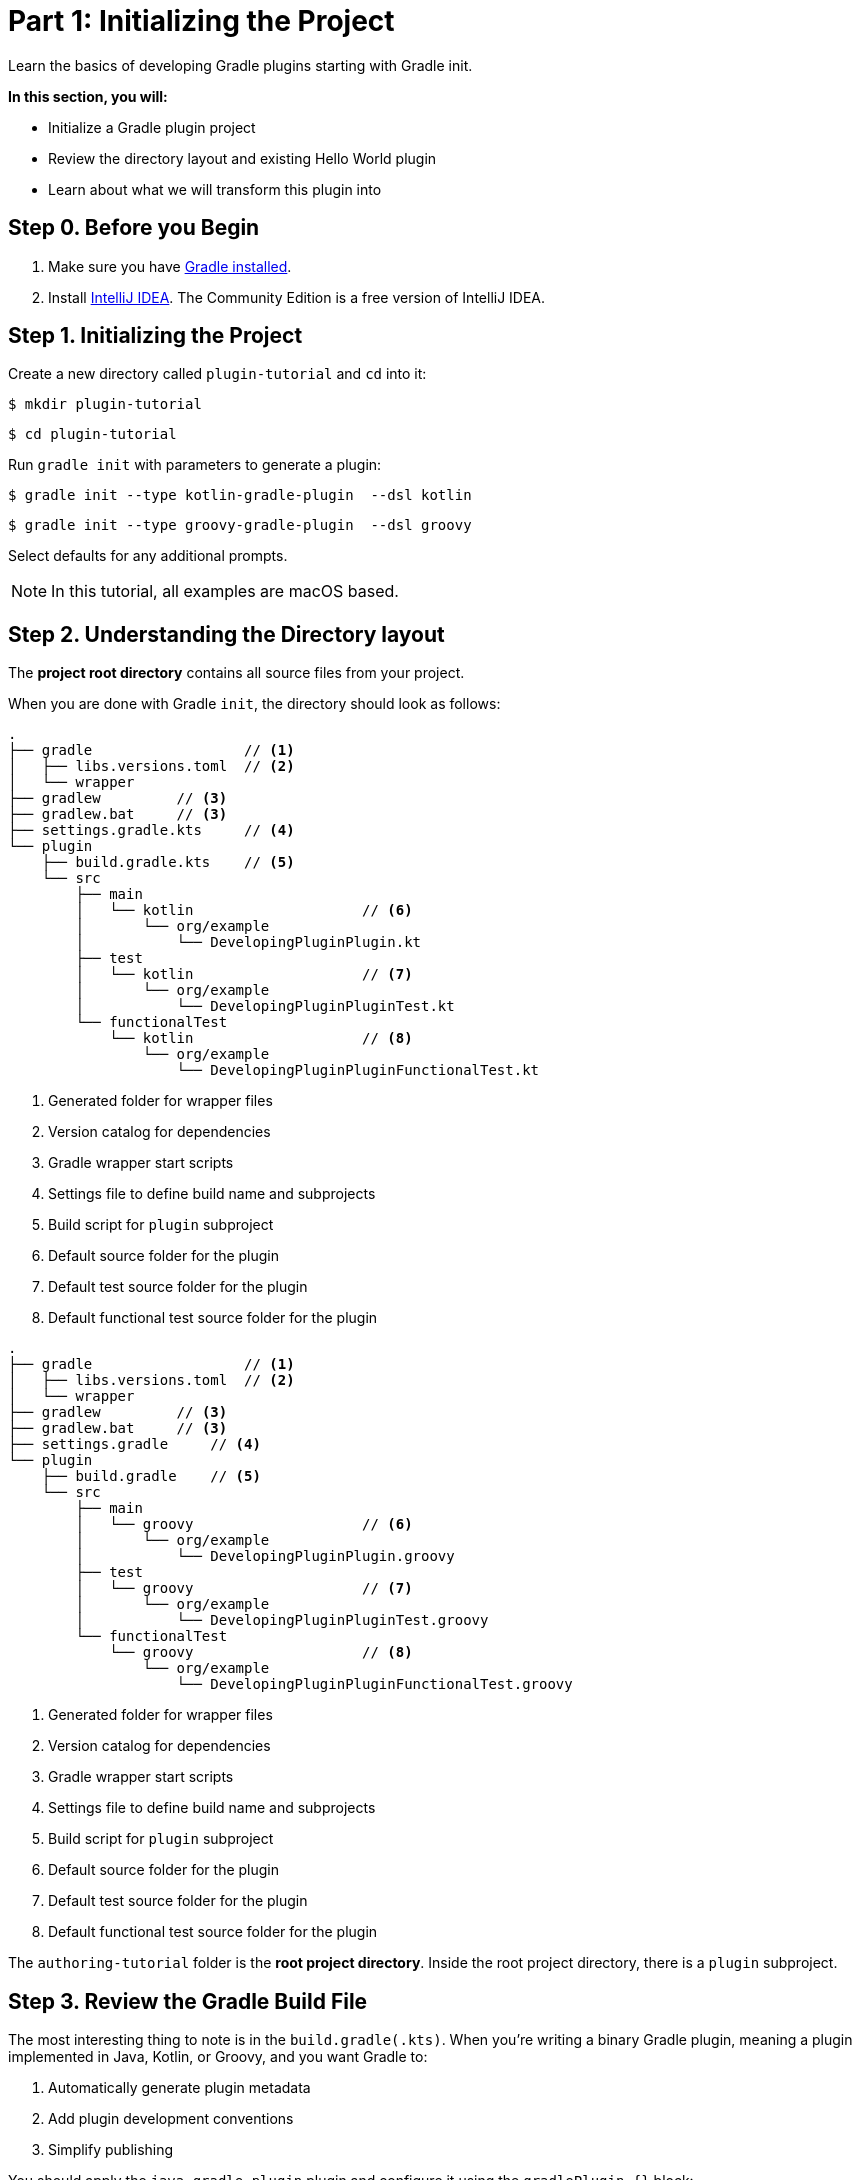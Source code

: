 // Copyright (C) 2025 Gradle, Inc.
//
// Licensed under the Creative Commons Attribution-Noncommercial-ShareAlike 4.0 International License.;
// you may not use this file except in compliance with the License.
// You may obtain a copy of the License at
//
//      https://creativecommons.org/licenses/by-nc-sa/4.0/
//
// Unless required by applicable law or agreed to in writing, software
// distributed under the License is distributed on an "AS IS" BASIS,
// WITHOUT WARRANTIES OR CONDITIONS OF ANY KIND, either express or implied.
// See the License for the specific language governing permissions and
// limitations under the License.

[[part1_gradle_init]]
= Part 1: Initializing the Project

Learn the basics of developing Gradle plugins starting with Gradle init.

****
**In this section, you will:**

- Initialize a Gradle plugin project
- Review the directory layout and existing Hello World plugin
- Learn about what we will transform this plugin into
****

[[part1_begin]]
== Step 0. Before you Begin

1. Make sure you have <<installation.adoc#installation,Gradle installed>>.

2. Install link:https://www.jetbrains.com/idea/download/[IntelliJ IDEA].
The Community Edition is a free version of IntelliJ IDEA.

== Step 1. Initializing the Project

Create a new directory called `plugin-tutorial` and `cd` into it:

[source,text]
----
$ mkdir plugin-tutorial
----
[source,text]
----
$ cd plugin-tutorial
----

Run `gradle init` with parameters to generate a plugin:

[.multi-language-sample]
=====
[source, kotlin]
----
$ gradle init --type kotlin-gradle-plugin  --dsl kotlin
----
=====
[.multi-language-sample]
=====
[source, groovy]
----
$ gradle init --type groovy-gradle-plugin  --dsl groovy
----
=====

Select defaults for any additional prompts.

NOTE: In this tutorial, all examples are macOS based.

== Step 2. Understanding the Directory layout

The *project root directory* contains all source files from your project.

When you are done with Gradle `init`, the directory should look as follows:

[.multi-language-sample]
=====
[source, kotlin]
----
.
├── gradle                  // <1>
│   ├── libs.versions.toml  // <2>
│   └── wrapper
├── gradlew         // <3>
├── gradlew.bat     // <3>
├── settings.gradle.kts     // <4>
└── plugin
    ├── build.gradle.kts    // <5>
    └── src
        ├── main
        │   └── kotlin                    // <6>
        │       └── org/example
        │           └── DevelopingPluginPlugin.kt
        ├── test
        │   └── kotlin                    // <7>
        │       └── org/example
        │           └── DevelopingPluginPluginTest.kt
        └── functionalTest
            └── kotlin                    // <8>
                └── org/example
                    └── DevelopingPluginPluginFunctionalTest.kt
----
<1> Generated folder for wrapper files
<2> Version catalog for dependencies
<3> Gradle wrapper start scripts
<4> Settings file to define build name and subprojects
<5> Build script for `plugin` subproject
<6> Default source folder for the plugin
<7> Default test source folder for the plugin
<8> Default functional test source folder for the plugin
=====
[.multi-language-sample]
=====
[source, groovy]
----
.
├── gradle                  // <1>
│   ├── libs.versions.toml  // <2>
│   └── wrapper
├── gradlew         // <3>
├── gradlew.bat     // <3>
├── settings.gradle     // <4>
└── plugin
    ├── build.gradle    // <5>
    └── src
        ├── main
        │   └── groovy                    // <6>
        │       └── org/example
        │           └── DevelopingPluginPlugin.groovy
        ├── test
        │   └── groovy                    // <7>
        │       └── org/example
        │           └── DevelopingPluginPluginTest.groovy
        └── functionalTest
            └── groovy                    // <8>
                └── org/example
                    └── DevelopingPluginPluginFunctionalTest.groovy
----
<1> Generated folder for wrapper files
<2> Version catalog for dependencies
<3> Gradle wrapper start scripts
<4> Settings file to define build name and subprojects
<5> Build script for `plugin` subproject
<6> Default source folder for the plugin
<7> Default test source folder for the plugin
<8> Default functional test source folder for the plugin
=====

The `authoring-tutorial` folder is the *root project directory*.
Inside the root project directory, there is a `plugin` subproject.

== Step 3. Review the Gradle Build File

The most interesting thing to note is in the `build.gradle(.kts)`.
When you're writing a binary Gradle plugin, meaning a plugin implemented in Java, Kotlin, or Groovy, and you want Gradle to:

1. Automatically generate plugin metadata
2. Add plugin development conventions
3. Simplify publishing

You should apply the `java-gradle-plugin` plugin and configure it using the `gradlePlugin {}` block:

[source,kotlin]
----
plugins {
    // Apply the Java Gradle plugin development plugin to add support for developing Gradle plugins
    `java-gradle-plugin`
}

gradlePlugin {
    // Register a new plugin with Gradle's plugin mechanism
    val greeting by plugins.creating {
        // The ID that users will use to apply the plugin in their build script
        id = "org.example.greeting"
        // The fully-qualified name of the class that implements the Plugin<Project> interface
        implementationClass = "org.example.DevelopingPluginPlugin"
    }
}
----

* `gradlePlugin {}`: This tells Gradle that you're authoring a plugin and want to configure its metadata.
* `val greeting by plugins.creating { ... }`: This registers a new plugin definition with the name `greeting`.
* `id = "org.example.greeting"`: This is the plugin ID that users will apply in their build scripts.
* `implementationClass = "org.example.DevelopingPluginPlugin"`: This points to the class that implements the plugin's logic by extending `Plugin<Project>`.

== Step 4. Review the Plugin Code

In `plugin/src/main/kotlin/org/example/DevelopingPluginPlugin.kt` you will find a rudimentary plugin generated by Gradle init:

[source,kotlin]
----
/**
 * A simple 'hello world' plugin.
 * This class implements Gradle's Plugin interface and applies behavior to a project.
 */
class DevelopingPluginPlugin : Plugin<Project> {
    /**
     * This method is called when the plugin is applied to a project.
     * It registers a new task named "greeting" on the project.
     */
    override fun apply(project: Project) {
        // Register a new task named "greeting" in the current project
        project.tasks.register("greeting") { task ->
            // Configure the task to print a message when it runs
            task.doLast {
                println("Hello from plugin 'org.example.greeting'")
            }
        }
    }
}
----

* `Plugin<Project>`: This tells Gradle that the plugin works with `Project` objects.
* `apply(...)`: Gradle calls this when the plugin is applied to a project.
* `tasks.register("greeting")`: Registers a new task that users can run with `./gradlew greeting`.
* `doLast { ... }`: Defines the action that happens when the task executes.

== Step 5. Understand the Plugin

This plugin is a simple “Hello, World!” Gradle plugin.

It defines a single task named `greeting`.

When you apply the plugin (with ID `org.example.greeting`):

[source,kotlin]
----
plugins {
    id("org.example.greeting")
}
----

It registers a task like this:

[source,text]
----
./gradlew greeting
----

When the `greeting` task runs, it prints the following message to the console:

[source,text]
----
Hello from plugin 'org.example.greeting'
----

== Step 6: What we will Build

With the remainder of this tutorial, you will build the *Slack Notification Gradle Plugin*.
A lightweight Gradle plugin that posts your build results to Slack.

The plugin can:

- Post a custom Slack message using a simple task (`sendTestSlackMessage`).
- Automatically report build success or failure at the end of the build.
- Seamlessly integrate with Gradle’s lifecycle via a `BuildService`, or a `BuildListener`, or the modern `FlowAction` API.

[.text-right]
**Next Step:** <<part2_add_extension.adoc#part2_add_extension,Add an Extension>> >>

